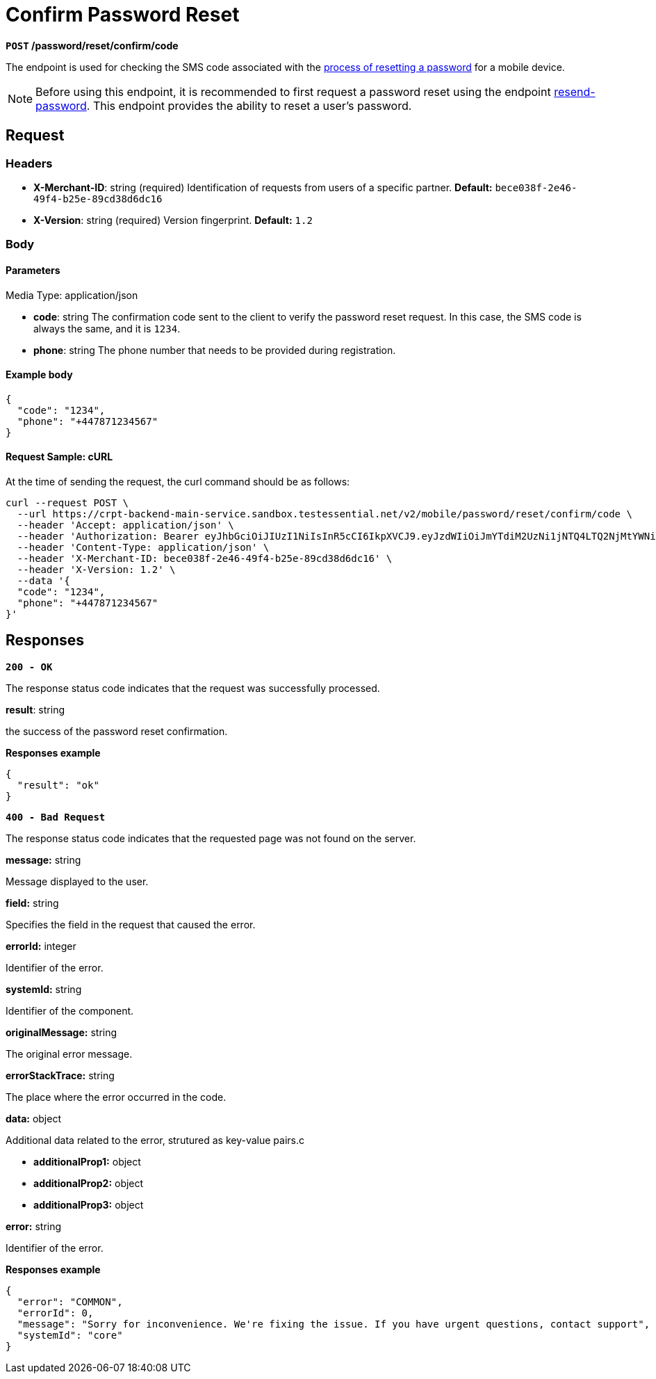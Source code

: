 = *Confirm Password Reset*

*`POST` /password/reset/confirm/code*

The endpoint is used for checking the SMS code associated with the link:https://github.com/crypterium-com/api-vault/wiki/Password-Reset-Process[process of resetting a password] for a mobile device.

[NOTE]
====
Before using this endpoint, it is recommended to first request a password reset using the endpoint link:/v2/mobile/password/reset[resend-password]. This endpoint provides the ability to reset a user's password.
====

== Request

=== Headers

- *X-Merchant-ID*: string (required)
Identification of requests from users of a specific partner.
*Default:* `bece038f-2e46-49f4-b25e-89cd38d6dc16`

- *X-Version*: string (required)
Version fingerprint.
*Default:* `1.2`

=== Body

.Media Type: application/json

==== Parameters

- *code*: string
The confirmation code sent to the client to verify the password reset request. In this case, the SMS code is always the same, and it is `1234`.

- *phone*: string
The phone number that needs to be provided during registration.

==== Example body

[source,json]
----
{
  "code": "1234",
  "phone": "+447871234567"
}
----

==== Request Sample: cURL

At the time of sending the request, the curl command should be as follows:

[source,shell]
----
curl --request POST \
  --url https://crpt-backend-main-service.sandbox.testessential.net/v2/mobile/password/reset/confirm/code \
  --header 'Accept: application/json' \
  --header 'Authorization: Bearer eyJhbGciOiJIUzI1NiIsInR5cCI6IkpXVCJ9.eyJzdWIiOiJmYTdiM2UzNi1jNTQ4LTQ2NjMtYWNiZi00YjAwOWMyYTExZjgiLCJleHAiOjE3MDk4MTkxNTAsImlhdCI6MTcwOTczMjc1MH0.3xszxc2SaOTZm6-r7h_zRXU6_aQhgdRxMGUUDq9rXxI' \
  --header 'Content-Type: application/json' \
  --header 'X-Merchant-ID: bece038f-2e46-49f4-b25e-89cd38d6dc16' \
  --header 'X-Version: 1.2' \
  --data '{
  "code": "1234",
  "phone": "+447871234567"
}'
----

== Responses

[.collapsible]
====

*`200 - OK`*

The response status code indicates that the request was successfully processed.

.Media type: application/json

.*result*: string
the success of the password reset confirmation.

**Responses example**

[source,json]
----
{
  "result": "ok"
}
----
====

[.collapsible]
====

*`400 - Bad Request`*

The response status code indicates that the requested page was not found on the server.

.Media type: application/json

.*message:* string
Message displayed to the user.

.*field:* string
Specifies the field in the request that caused the error.

.*errorId:* integer
Identifier of the error.

.*systemId:* string
Identifier of the component.

.*originalMessage:* string
The original error message.

.*errorStackTrace:* string
The place where the error occurred in the code.

.*data:* object
Additional data related to the error, strutured as key-value pairs.c

- **additionalProp1:** object
- **additionalProp2:** object
- **additionalProp3:** object

.*error:* string
Identifier of the error.


**Responses example**

[source,json]
----
{
  "error": "COMMON",
  "errorId": 0,
  "message": "Sorry for inconvenience. We're fixing the issue. If you have urgent questions, contact support",
  "systemId": "core"
}
----

====